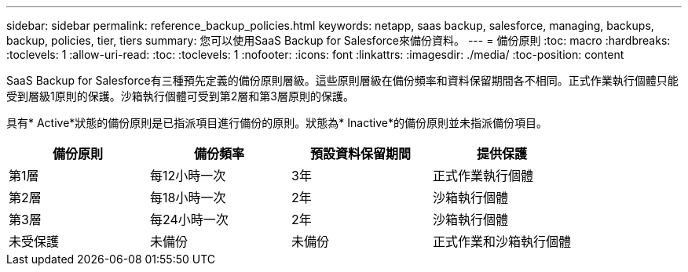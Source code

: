 ---
sidebar: sidebar 
permalink: reference_backup_policies.html 
keywords: netapp, saas backup, salesforce, managing, backups, backup, policies, tier, tiers 
summary: 您可以使用SaaS Backup for Salesforce來備份資料。 
---
= 備份原則
:toc: macro
:hardbreaks:
:toclevels: 1
:allow-uri-read: 
:toc: 
:toclevels: 1
:nofooter: 
:icons: font
:linkattrs: 
:imagesdir: ./media/
:toc-position: content


[role="lead"]
SaaS Backup for Salesforce有三種預先定義的備份原則層級。這些原則層級在備份頻率和資料保留期間各不相同。正式作業執行個體只能受到層級1原則的保護。沙箱執行個體可受到第2層和第3層原則的保護。

具有* Active*狀態的備份原則是已指派項目進行備份的原則。狀態為* Inactive*的備份原則並未指派備份項目。

|===
| 備份原則 | 備份頻率 | 預設資料保留期間 | 提供保護 


| 第1層 | 每12小時一次 | 3年 | 正式作業執行個體 


| 第2層 | 每18小時一次 | 2年 | 沙箱執行個體 


| 第3層 | 每24小時一次 | 2年 | 沙箱執行個體 


| 未受保護 | 未備份 | 未備份 | 正式作業和沙箱執行個體 
|===
